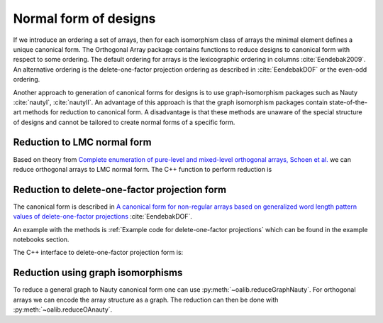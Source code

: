 Normal form of designs
======================


If we introduce an ordering a set of arrays, then for each
isomorphism class of arrays the minimal element defines a unique
canonical form. The Orthogonal Array package contains functions to reduce
designs to canonical form with respect to some ordering. The
default ordering for arrays is the lexicographic ordering in
columns :cite:`Eendebak2009`. An alternative ordering is the
delete-one-factor projection ordering as described
in :cite:`EendebakDOF` or the even-odd ordering.

Another approach to generation of canonical forms for designs is to use
graph-isomorphism packages such as
Nauty :cite:`nautyI`, :cite:`nautyII`. An advantage of this approach is 
that the graph isomorphism packages contain state-of-the-art methods for reduction to canonical form.
A disadvantage is that these methods are unaware of the special structure of designs and cannot be tailored
to create normal forms of a specific form.

                       
Reduction to LMC normal form
----------------------------

Based on theory from `Complete enumeration of pure-level and mixed-level orthogonal arrays, Schoen et al. <https://onlinelibrary.wiley.com/doi/abs/10.1002/jcd.20236>`_ we can reduce
orthogonal arrays to LMC normal form. The C++ function to perform reduction is

.. doxygenfunction:: reduceLMCform(const array_link&)


Reduction to delete-one-factor projection form
----------------------------------------------

The canonical form is described in `A canonical form for non-regular arrays based on generalized word length pattern values of delete-one-factor projections <https://econpapers.repec.org/paper/antwpaper/2014007.htm>`_
:cite:`EendebakDOF`.

An example with the methods is :ref:`Example code for delete-one-factor projections` which can be found
in the example notebooks section.


The C++ interface to delete-one-factor projection form is:

.. doxygenfunction:: reduceDOPform(const array_link&)

.. comment
    .. code-block:: c++
       :caption: C++ interface to delete-one-factor projection form
    
        /// reduce an array to canonical form using delete-1-factor ordering
        array_link reduceDOPform(const array_link &array);
    

Reduction using graph isomorphisms
----------------------------------

To reduce a general graph to Nauty canonical form one can use :py:meth:`~oalib.reduceGraphNauty`. For orthogonal arrays we can
encode the array structure as a graph. The reduction can then be done
with :py:meth:`~oalib.reduceOAnauty`.


.. code-block:: python
   :caption: Reduce a design to normal form using Nauty
   
   >>> al = oapackage.exampleArray(0).randomperm()
   >>> al.showarray()
   array: 0 1 1 1 1 0 0 0 0 0 1 1 1 0 0 1
   >>> t=oapackage.reduceOAnauty(al, verbose=0)
   >>> t.show()
   array transformation: N 8 column permutation: 0,1 level perms: 0,1 0,1 row permutation: 3,4,0,7,2,6,1,5
   >>> alr=t.apply(al)
   >>> alr.showarray()
   array: 0 0 0 0 0 1 0 1 1 0 1 0 1 1 1 1

